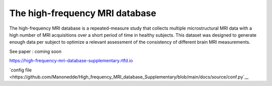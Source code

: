 The high-frequency MRI database
=======================================

The high-frequency MRI database is a repeated-measure study that collects
multiple microstructural MRI data with a high number of MRI acquisitions over
a short period of time in healthy subjects.
This dataset was designed to generate enough data per subject to optimize a
relevant assessment of the consistency of different brain MRI measurements.

See paper : coming soon

https://high-frequency-mri-database-supplementary.rtfd.io


`config
file <https://github.com/Manonedde/High_frequency_MRI_database_Supplementary/blob/main/docs/source/conf.py`__
